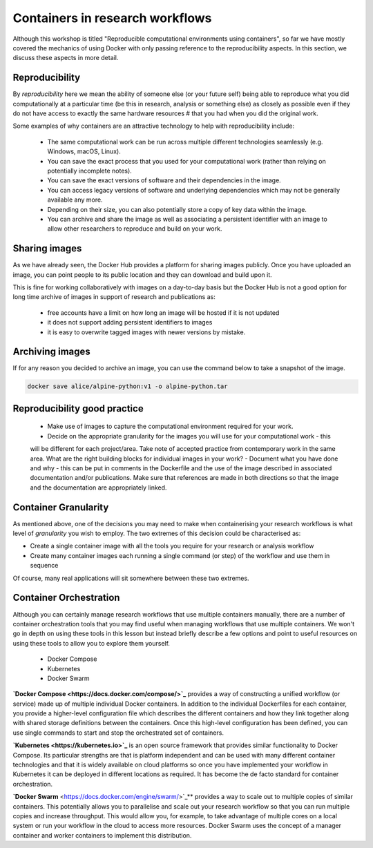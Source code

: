Containers in research workflows
================================

Although this workshop is titled "Reproducible computational environments using containers",
so far we have mostly covered the mechanics of using Docker with only passing reference to
the reproducibility aspects. In this section, we discuss these aspects in more detail.

.. callout:: Work in progress

  Note that reproducibility aspects of software and containers are an active area of research,
  discussion and development so are subject to many changes. We will present some ideas and approaches
  here but best practices will likely evolve in the near future.

Reproducibility
_______________

By *reproducibility* here we mean the ability of someone else (or your future self) being able to reproduce
what you did computationally at a particular time (be this in research, analysis or something else)
as closely as possible even if they do not have access to exactly the same hardware resources #
that you had when you did the original work.

Some examples of why containers are an attractive technology to help with reproducibility include:

  - The same computational work can be run across multiple different technologies seamlessly (e.g. Windows, macOS, Linux).
  - You can save the exact process that you used for your computational work (rather than relying on potentially incomplete notes).
  - You can save the exact versions of software and their dependencies in the image.
  - You can access legacy versions of software and underlying dependencies which may not be generally available any more.
  - Depending on their size, you can also potentially store a copy of key data within the image.
  - You can archive and share the image as well as associating a persistent identifier with an image to allow other researchers to reproduce and build on your work.

Sharing images
______________

As we have already seen, the Docker Hub provides a platform for sharing images publicly. Once you have uploaded an image, you can point people to its public location and they can download and build upon it.

This is fine for working collaboratively with images on a day-to-day basis but the Docker Hub is not a good option for long time archive of images in support of research and publications as:

  - free accounts have a limit on how long an image will be hosted if it is not updated
  - it does not support adding persistent identifiers to images
  - it is easy to overwrite tagged images with newer versions by mistake.

Archiving images
________________

If for any reason you decided to archive an image, you can use the command below to take a snapshot of the image.

.. code-block:: bash

  docker save alice/alpine-python:v1 -o alpine-python.tar


.. callout:: Restoring the image from a save

  Unsurprisingly, the command `docker load alpine-python.tar.gz` would be used to load
  the saved container and make it available to be used on your system. Note that the
  command can restore the compressed container directly without the need to uncompress
  first.

Reproducibility good practice
_____________________________

   - Make use of images to capture the computational environment required for your work.
   - Decide on the appropriate granularity for the images you will use for your computational work - this
   will be different for each project/area. Take note of accepted practice from contemporary work in the same area.
   What are the right building blocks for individual images in your work?
   - Document what you have done and why - this can be put in comments in the Dockerfile
   and the use of the image described in associated documentation and/or publications.
   Make sure that references are made in both directions so that the image and the documentation are appropriately linked.


Container Granularity
_____________________

As mentioned above, one of the decisions you may need to make when containerising your research workflows
is what level of *granularity* you wish to employ. The two extremes of this decision could be characterised
as:

- Create a single container image with all the tools you require for your research or analysis workflow
- Create many container images each running a single command (or step) of the workflow and use them in sequence

Of course, many real applications will sit somewhere between these two extremes.

.. callout:: Positives and negatives

  What are the advantages and disadvantages of the two approaches to container granularity for research
  workflows described above? Think about this and write a few bullet points for advantages and disadvantages
  for each approach in the course Etherpad.

  **Single large container**

  .. tabs::


    .. tab:: Advantages

      - Simpler to document
      - Full set of requirements packaged in one place
      - Potentially easier to maintain (though could be opposite if working with large, distributed group)

    .. tab:: Disadvantages

      - Could get very large in size, making it more difficult to distribute
      - Could use Docker multi-stage build docs.docker.com/develop/develop-images/multistage-build to reduce size
      - Singularity also has a multistage build feature: sylabs.io/guides/3.2/user-guide/definition_files.html#multi-stage-builds
      - May end up with same dependency issues within the container from different software requirements
      - Potentially more complex to test
      - Less re-useable for different, but related, work

  **Multiple smaller containers**

  .. tabs::

    .. tab:: Advantages

      - Individual components can be re-used for different, but related, work
      - Individual parts are smaller in size making them easier to distribute
      - Avoid dependency issues between different softwares
      - Easier to test

    .. tab:: Disadvantage

      - More difficult to document
      - Potentially more difficult to maintain (though could be easier if working with large, distributed group)
      - May end up with dependency issues between component containers if they get out of sync

Container Orchestration
_______________________

Although you can certainly manage research workflows that use multiple containers manually, there are a number of
container orchestration tools that you may find useful when managing workflows that use multiple containers.
We won't go in depth on using these tools in this lesson but instead briefly describe
a few options and point to useful resources on using these tools to allow you to explore them yourself.

  - Docker Compose
  - Kubernetes
  - Docker Swarm

.. callout:: The Wild West

  Use of container orchestration tools for research workflows is a relatively new concept and so there
  is not a huge amount of documentation and experience out there at the moment. You may need to search
  around for useful information or, better still, contact your friendly neighbourhood to discuss what you want to do.

**`Docker Compose <https://docs.docker.com/compose/>`_** provides a way of constructing a unified workflow (or service) made up of multiple
individual Docker containers. In addition to the individual Dockerfiles for each container, you provide
a higher-level configuration file which describes the different containers and how they link together
along with shared storage definitions between the containers. Once this high-level configuration has been
defined, you can use single commands to start and stop the orchestrated set of containers.


**`Kubernetes <https://kubernetes.io>`_** is an open source framework that provides similar functionality to Docker Compose. Its
particular strengths are that is platform independent and can be used with many different container
technologies and that it is widely available on cloud platforms so once you have implemented your workflow
in Kubernetes it can be deployed in different locations as required. It has become the de facto standard
for container orchestration.

**`Docker Swarm** <https://docs.docker.com/engine/swarm/>`_** provides a way to scale out to multiple copies of similar containers. This potentially
allows you to parallelise and scale out your research workflow so that you can run multiple copies and
increase throughput. This would allow you, for example, to take advantage of multiple cores on a local
system or run your workflow in the cloud to access more resources. Docker Swarm uses the concept of
a manager container and worker containers to implement this distribution.
